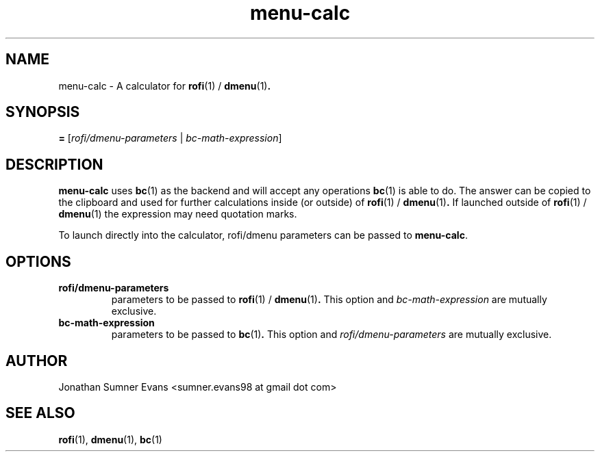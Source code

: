 .TH menu-calc 1
.SH NAME
menu-calc \- A calculator for
.BR rofi (1)
/
.BR dmenu (1) .
.SH SYNOPSIS
.B =
[\fIrofi/dmenu-parameters\fR | \fIbc-math-expression\fR]
.SH DESCRIPTION
.PP
.BR menu-calc
uses
.BR bc (1)
as the backend and will accept any operations
.BR bc (1)
is able to do.
The answer can be copied to the clipboard and used for further calculations
inside (or outside) of
.BR rofi (1)
/
.BR dmenu (1) .
If launched outside of
.BR rofi (1)
/
.BR dmenu (1)
the expression may need quotation marks.
.PP
To launch directly into the calculator, rofi/dmenu parameters can be passed to
.BR menu-calc .
.SH OPTIONS
.TP
.B rofi/dmenu-parameters
parameters to be passed to
.BR rofi (1)
/
.BR dmenu (1) .
This option and \fIbc-math-expression\fR are mutually exclusive.
.TP
.B bc-math-expression
parameters to be passed to
.BR bc (1) .
This option and \fIrofi/dmenu-parameters\fR are mutually exclusive.
.SH AUTHOR
Jonathan Sumner Evans <sumner.evans98 at gmail dot com>
.SH "SEE ALSO"
.BR rofi (1),
.BR dmenu (1),
.BR bc (1)
